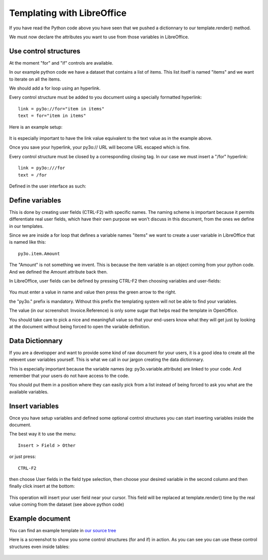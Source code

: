 Templating with LibreOffice
==============================

If you have read the Python code above you have seen that we pushed
a dictionnary to our template.render() method.

We must now declare the attributes you want to use from those variables in LibreOffice.

Use control structures
~~~~~~~~~~~~~~~~~~~~~~

At the moment "for" and "if" controls are available.

In our example python code we have a dataset that contains a list of items. This list itself is named "items" and we want to iterate on all the items.

We should add a for loop using an hyperlink.

Every control structure must be added to you document using a specially formatted hyperlink::

    link = py3o://for="item in items"
    text = for="item in items"

Here is an example setup:

  .. image:: images/for_loop_definition.png

It is especially important to have the link value equivalent to the text value as in the example above.

Once you save your hyperlink, your py3o:// URL will become URL escaped which is fine.

Every control structure must be closed by a corresponding closing tag. In our case we must insert a "/for" hyperlink::

    link = py3o:///for
    text = /for

Defined in the user interface as such:

  .. image:: images/for_loop_close_definition.png

Define variables
~~~~~~~~~~~~~~~~

This is done by creating user fields (CTRL-F2) with specific names. The naming scheme is
important because it permits differentiate real user fields, which have their own purpose we won't discuss in this document, from the ones we define in our templates.

Since we are inside a for loop that defines a variable names "items" we want to create a user variable in LibreOffice that is named like this::

    py3o.item.Amount

The "Amount" is not something we invent. This is because the item variable is an object coming from your python code. And we defined the Amount attribute back then.

In LibreOffice, user fields can be defined by pressing CTRL-F2 then choosing variables and user-fields:

  .. image:: images/fields_definition.png

You must enter a value in name and value then press the green arrow to the right.

the "py3o." prefix is mandatory. Without this prefix the templating system will not be able to find your variables.

The value (in our screenshot: Invoice.Reference) is only some sugar that helps read the template in OpenOffice.

You should take care to pick a nice and meaningfull value so that your end-users know what they will get just by looking at the document without being forced to open the variable definition.

Data Dictionnary
~~~~~~~~~~~~~~~~

If you are a developper and want to provide some kind of raw document for your users, it is a good idea to create all the relevent user variables yourself. This is what we call in our jargon creating the data dictionnary.

This is especially important because the variable names (eg: py3o.variable.attribute) are linked to your code. And remember that your users do not have access to the code.

You should put them in a position where they can easily pick from a list instead of being forced to ask you what are the available variables.

Insert variables
~~~~~~~~~~~~~~~~

Once you have setup variables and defined some optional control structures you can start inserting variables inside the document.

The best way it to use the menu::

    Insert > Field > Other

or just press::

    CTRL-F2

then choose User fields in the field type selection, then choose your desired variable in the second column and then finally click insert at the bottom:

  .. image:: images/fields_all_usage.png

This operation will insert your user field near your cursor. This field will be replaced at template.render() time by the real value coming from the dataset (see above python code)

Example document
~~~~~~~~~~~~~~~~

You can find an example template in `our source tree`_

.. _our source tree: https://bitbucket.org/faide/py3o.template/src/889d8bc11290d3300f5da12f44ac98b7a6af9399/example/py3o_example_template.odt?at=default

Here is a screenshot to show you some control structures (for and if) in action. As you can see you can use these control structures even inside tables:

  .. image:: images/full_document_exemple.png


